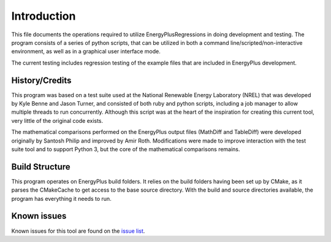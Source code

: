 Introduction
============

This file documents the operations required to utilize EnergyPlusRegressions in
doing development and testing. The program consists of a series of
python scripts, that can be utilized in both a command
line/scripted/non-interactive environment, as well as in a graphical
user interface mode.

The current testing includes regression testing of the example files
that are included in EnergyPlus development.

History/Credits
---------------

This program was based on a test suite used at the National Renewable
Energy Laboratory (NREL) that was developed by Kyle Benne and Jason
Turner, and consisted of both ruby and python scripts, including a job
manager to allow multiple threads to run concurrently. Although this
script was at the heart of the inspiration for creating this current
tool, very little of the original code exists.

The mathematical comparisons performed on the EnergyPlus output files
(MathDiff and TableDiff) were developed originally by Santosh Philip and
improved by Amir Roth. Modifications were made to improve interaction
with the test suite tool and to support Python 3, but the core of the
mathematical comparisons remains.

Build Structure
---------------

This program operates on EnergyPlus build folders.  It relies on the
build folders having been set up by CMake, as it parses the CMakeCache
to get access to the base source directory.  With the build and source
directories available, the program has everything it needs to run.

Known issues
------------

Known issues for this tool are found on the
`issue list <https://github.com/NREL/EnergyPlusRegressionTool/issues>`_.
